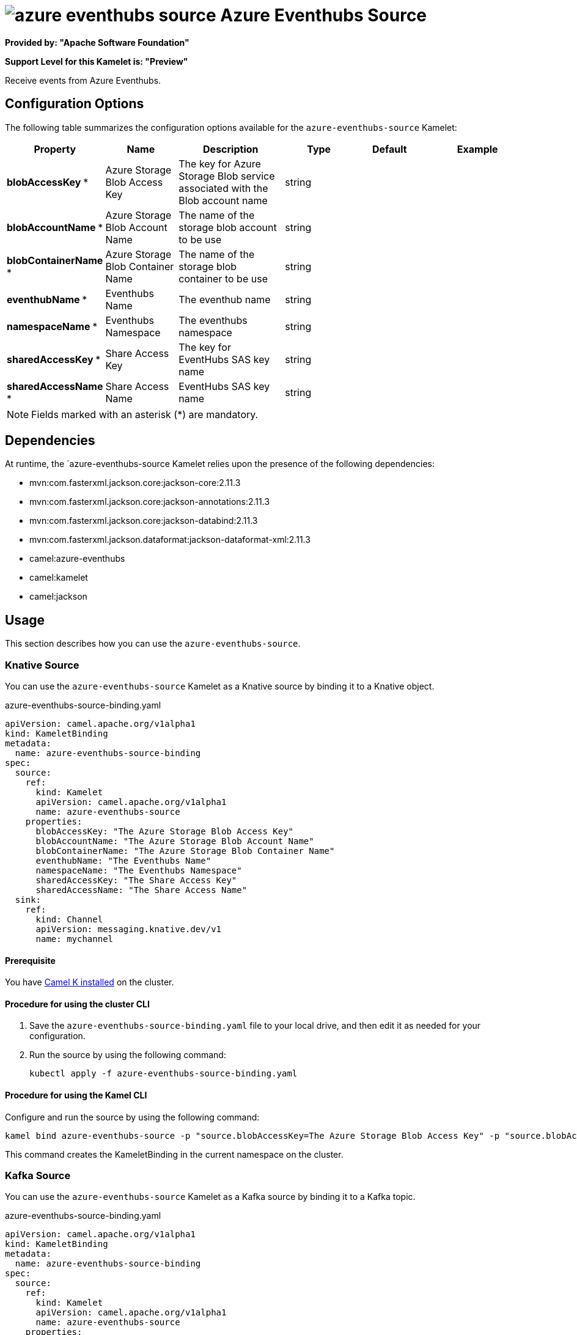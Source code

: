 // THIS FILE IS AUTOMATICALLY GENERATED: DO NOT EDIT

= image:kamelets/azure-eventhubs-source.svg[] Azure Eventhubs Source

*Provided by: "Apache Software Foundation"*

*Support Level for this Kamelet is: "Preview"*

Receive events from Azure Eventhubs.

== Configuration Options

The following table summarizes the configuration options available for the `azure-eventhubs-source` Kamelet:
[width="100%",cols="2,^2,3,^2,^2,^3",options="header"]
|===
| Property| Name| Description| Type| Default| Example
| *blobAccessKey {empty}* *| Azure Storage Blob Access Key| The key for Azure Storage Blob service associated with the Blob account name| string| | 
| *blobAccountName {empty}* *| Azure Storage Blob Account Name| The name of the storage blob account to be use| string| | 
| *blobContainerName {empty}* *| Azure Storage Blob Container Name| The name of the storage blob container to be use| string| | 
| *eventhubName {empty}* *| Eventhubs Name| The eventhub name| string| | 
| *namespaceName {empty}* *| Eventhubs Namespace| The eventhubs namespace| string| | 
| *sharedAccessKey {empty}* *| Share Access Key| The key for EventHubs SAS key name| string| | 
| *sharedAccessName {empty}* *| Share Access Name| EventHubs SAS key name| string| | 
|===

NOTE: Fields marked with an asterisk ({empty}*) are mandatory.


== Dependencies

At runtime, the `azure-eventhubs-source Kamelet relies upon the presence of the following dependencies:

- mvn:com.fasterxml.jackson.core:jackson-core:2.11.3
- mvn:com.fasterxml.jackson.core:jackson-annotations:2.11.3
- mvn:com.fasterxml.jackson.core:jackson-databind:2.11.3
- mvn:com.fasterxml.jackson.dataformat:jackson-dataformat-xml:2.11.3
- camel:azure-eventhubs
- camel:kamelet
- camel:jackson 

== Usage

This section describes how you can use the `azure-eventhubs-source`.

=== Knative Source

You can use the `azure-eventhubs-source` Kamelet as a Knative source by binding it to a Knative object.

.azure-eventhubs-source-binding.yaml
[source,yaml]
----
apiVersion: camel.apache.org/v1alpha1
kind: KameletBinding
metadata:
  name: azure-eventhubs-source-binding
spec:
  source:
    ref:
      kind: Kamelet
      apiVersion: camel.apache.org/v1alpha1
      name: azure-eventhubs-source
    properties:
      blobAccessKey: "The Azure Storage Blob Access Key"
      blobAccountName: "The Azure Storage Blob Account Name"
      blobContainerName: "The Azure Storage Blob Container Name"
      eventhubName: "The Eventhubs Name"
      namespaceName: "The Eventhubs Namespace"
      sharedAccessKey: "The Share Access Key"
      sharedAccessName: "The Share Access Name"
  sink:
    ref:
      kind: Channel
      apiVersion: messaging.knative.dev/v1
      name: mychannel
  
----

==== *Prerequisite*

You have xref:next@camel-k::installation/installation.adoc[Camel K installed] on the cluster.

==== *Procedure for using the cluster CLI*

. Save the `azure-eventhubs-source-binding.yaml` file to your local drive, and then edit it as needed for your configuration.

. Run the source by using the following command:
+
[source,shell]
----
kubectl apply -f azure-eventhubs-source-binding.yaml
----

==== *Procedure for using the Kamel CLI*

Configure and run the source by using the following command:

[source,shell]
----
kamel bind azure-eventhubs-source -p "source.blobAccessKey=The Azure Storage Blob Access Key" -p "source.blobAccountName=The Azure Storage Blob Account Name" -p "source.blobContainerName=The Azure Storage Blob Container Name" -p "source.eventhubName=The Eventhubs Name" -p "source.namespaceName=The Eventhubs Namespace" -p "source.sharedAccessKey=The Share Access Key" -p "source.sharedAccessName=The Share Access Name" channel:mychannel
----

This command creates the KameletBinding in the current namespace on the cluster.

=== Kafka Source

You can use the `azure-eventhubs-source` Kamelet as a Kafka source by binding it to a Kafka topic.

.azure-eventhubs-source-binding.yaml
[source,yaml]
----
apiVersion: camel.apache.org/v1alpha1
kind: KameletBinding
metadata:
  name: azure-eventhubs-source-binding
spec:
  source:
    ref:
      kind: Kamelet
      apiVersion: camel.apache.org/v1alpha1
      name: azure-eventhubs-source
    properties:
      blobAccessKey: "The Azure Storage Blob Access Key"
      blobAccountName: "The Azure Storage Blob Account Name"
      blobContainerName: "The Azure Storage Blob Container Name"
      eventhubName: "The Eventhubs Name"
      namespaceName: "The Eventhubs Namespace"
      sharedAccessKey: "The Share Access Key"
      sharedAccessName: "The Share Access Name"
  sink:
    ref:
      kind: KafkaTopic
      apiVersion: kafka.strimzi.io/v1beta1
      name: my-topic
  
----

==== *Prerequisites*

* You've installed https://strimzi.io/[Strimzi].
* You've created a topic named `my-topic` in the current namespace.
* You have xref:next@camel-k::installation/installation.adoc[Camel K installed] on the cluster.

==== *Procedure for using the cluster CLI*

. Save the `azure-eventhubs-source-binding.yaml` file to your local drive, and then edit it as needed for your configuration.

. Run the source by using the following command:
+
[source,shell]
----
kubectl apply -f azure-eventhubs-source-binding.yaml
----

==== *Procedure for using the Kamel CLI*

Configure and run the source by using the following command:

[source,shell]
----
kamel bind azure-eventhubs-source -p "source.blobAccessKey=The Azure Storage Blob Access Key" -p "source.blobAccountName=The Azure Storage Blob Account Name" -p "source.blobContainerName=The Azure Storage Blob Container Name" -p "source.eventhubName=The Eventhubs Name" -p "source.namespaceName=The Eventhubs Namespace" -p "source.sharedAccessKey=The Share Access Key" -p "source.sharedAccessName=The Share Access Name" kafka.strimzi.io/v1beta1:KafkaTopic:my-topic
----

This command creates the KameletBinding in the current namespace on the cluster.

== Kamelet source file

https://github.com/apache/camel-kamelets/blob/main/azure-eventhubs-source.kamelet.yaml

// THIS FILE IS AUTOMATICALLY GENERATED: DO NOT EDIT
